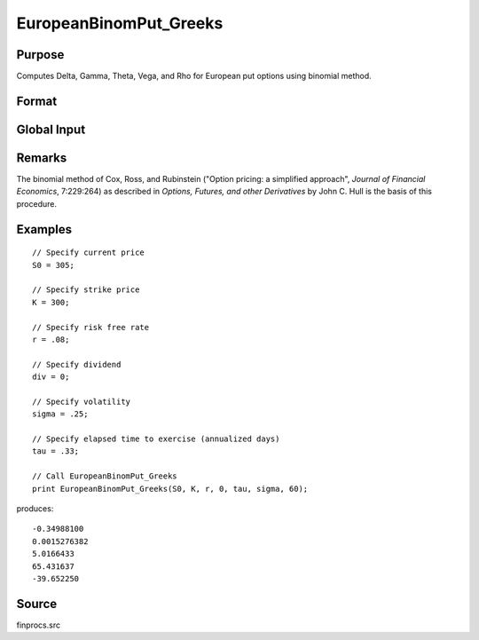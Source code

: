 
EuropeanBinomPut_Greeks
==============================================

Purpose
----------------

Computes Delta, Gamma, Theta, Vega, and Rho for European put options using binomial method.

Format
----------------
.. function:: { d, g, t, v, rh } = EuropeanBinomPut_Greeks(S0, K, r, div, tau, sigma, N)

    :param S0: current price.
    :type S0: scalar

    :param K: strike prices.
    :type K: Mx1 vector

    :param r: risk free rate.
    :type r: scalar

    :param div: continuous dividend yield.
    :type div: scalar

    :param tau: elapsed time to exercise in annualized days of trading.
    :type tau: scalar

    :param sigma: volatility.
    :type sigma: scalar

    :param N: number of time segments. A higher number of time segments will increase accuracy at the expense of increased computation time.
    :type N: scalar

    :returns: **d** (*Mx1 vector*) - delta.

    :returns: **g** (*Mx1 vector*) - gamma.

    :returns: **t** (*Mx1 vector*) - theta.

    :returns: **v** (*Mx1 vector*) - vega.

    :returns: **rh** (*Mx1 vector*) - rho.

Global Input
------------

.. data::  \_fin_thetaType

    scalar, if 1, one day look ahead, else, infinitesimal. Default = 0.

.. data::  \_fin_epsilon

    scalar, finite difference stepsize. Default = 1e-8.


Remarks
-------

The binomial method of Cox, Ross, and Rubinstein ("Option pricing: a
simplified approach", *Journal of Financial Economics*, 7:229:264) as
described in *Options, Futures, and other Derivatives* by John C. Hull is
the basis of this procedure.


Examples
----------------

::

    // Specify current price
    S0 = 305;

    // Specify strike price
    K = 300;

    // Specify risk free rate
    r = .08;

    // Specify dividend
    div = 0;

    // Specify volatility
    sigma = .25;

    // Specify elapsed time to exercise (annualized days)
    tau = .33;

    // Call EuropeanBinomPut_Greeks
    print EuropeanBinomPut_Greeks(S0, K, r, 0, tau, sigma, 60);

produces:

::

    -0.34988100
    0.0015276382
    5.0166433
    65.431637
    -39.652250

Source
------

finprocs.src

.. seealso:: Functions :func:`EuropeanBinomPut_ImpVol`, :func:`EuropeanBinomPut`, :func:`EuropeanBinomCall_Greeks`, :func:`EuropeanBSPut_Greeks`
